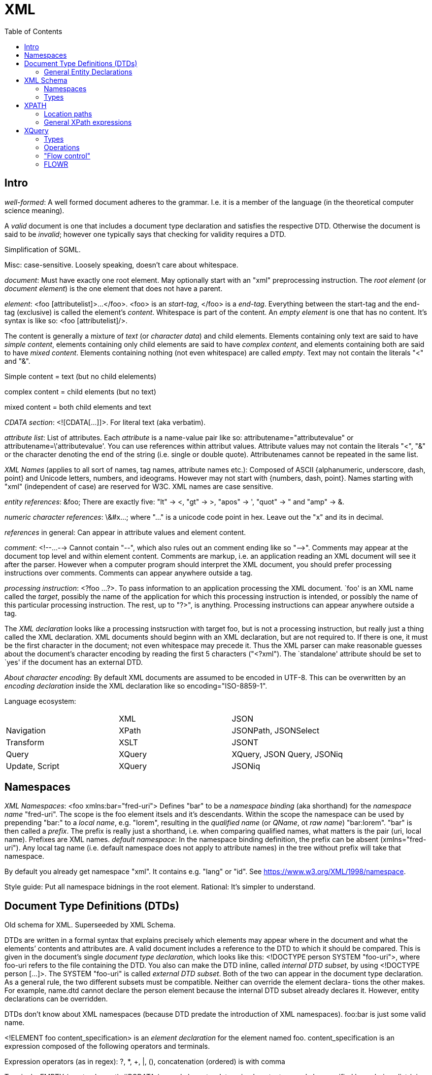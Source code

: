 // The markup language of this document is AsciiDoc
:encoding: UTF-8
:toc:
:toclevels: 4


= XML

== Intro

_well-formed_: A well formed document adheres to the grammar. I.e. it is a member of the language (in the theoretical computer science meaning).

A _valid_ document is one that includes a document type declaration and satisfies the respective DTD. Otherwise the document is said to be _invalid_; however one typically says that checking for validity requires a DTD.

Simplification of SGML.

Misc: case-sensitive. Loosely speaking, doesn't care about whitespace.

_document_: Must have exactly one root element. May optionally start with an "xml" preprocessing instruction. The _root element_ (or _document element_) is the one element that does not have a parent.

_element_: <foo [attributelist]>...</foo>. <foo> is an _start-tag_, </foo> is a _end-tag_. Everything between the start-tag and the end-tag (exclusive) is called the element's _content_. Whitespace is part of the content. An _empty element_ is one that has no content. It's syntax is like so: <foo [attributelist]/>.

The content is generally a mixture of _text_ (or _character data_) and child elements. Elements containing only text are said to have _simple content_, elements containing only child elements are said to have _complex content_, and elements containing both are said to have _mixed content_.  Elements containing nothing (not even whitespace) are called _empty_. Text may not contain the literals "<" and "&".

Simple content = text (but no child elelements)

complex content = child elements (but no text)

mixed content = both child elements and text


_CDATA section_: <![CDATA[...]]>. For literal text (aka verbatim).

_attribute list_: List of attributes. Each _attribute_ is a name-value pair like so: attributename="attributevalue" or attributename=\'attributevalue'.  You can use references within attribut values.  Attribute values may not contain the literals "<", "&" or the character denoting the end of the string (i.e. single or double quote).  Attributenames cannot be repeated in the same list.

_XML Names_ (applies to all sort of names, tag names, attribute names etc.): Composed of ASCII {alphanumeric, underscore, dash, point} and Unicode letters, numbers, and ideograms. However may not start with {numbers, dash, point}.  Names starting with "xml" (independent of case) are reserved for W3C. XML names are case sensitive.

_entity references_: \&foo; There are exactly five: "lt" -> <, "gt" -> >, "apos" -> ', "quot" -> " and "amp" -> &.

_numeric character references_: \&#x...; where "..." is a unicode code point in hex. Leave out the "x" and its in decimal.

_references_ in general: Can appear in attribute values and element content.

_comment_: <!--...--> Cannot contain "--", which also rules out an comment ending like so "-\->". Comments may appear at the document top level and within element content. Comments are markup, i.e. an application reading an XML document will see it after the parser. However when a computer program should interpret the XML document, you should prefer processing instructions over comments. Comments can appear anywhere outside a tag.

_processing instruction_: <?foo ...?>. To pass information to an application processing the XML document. `foo' is an XML name called the _target_, possibly the name of the application for which this processing instruction is intended, or possibly the name of this particular processing instruction. The rest, up to "?>", is anything. Processing instructions can appear anywhere outside a tag.

The _XML declaration_ looks like a processing instsruction with target foo, but is not a processing instruction, but really just a thing called the XML declaration.  XML documents should beginn with an XML declaration, but are not required to. If there is one, it must be the first character in the document; not even whitespace may precede it.  Thus the XML parser can make reasonable guesses about the document's character encoding by reading the first 5 characters ("<?xml"). The `standalone' attribute should be set to `yes' if the document has an external DTD.

_About character encoding_: By default XML documents are assumed to be encoded in UTF-8. This can be overwritten by an _encoding declaration_ inside the XML declaration like so encoding="ISO-8859-1".

Language ecosystem:

|=====
|                | XML    | JSON
| Navigation     | XPath  | JSONPath, JSONSelect
| Transform      | XSLT   | JSONT
| Query          | XQuery | XQuery, JSON Query, JSONiq
| Update, Script | XQuery | JSONiq
|=====


== Namespaces

_XML Namespaces_: <foo xmlns:bar="fred-uri"> Defines "bar" to be a _namespace binding_ (aka shorthand) for the _namespace name_ "fred-uri". The scope is the foo element itsels and it's descendants.  Within the scope the namespace can be used by prepending "bar:" to a _local name_, e.g. "lorem", resulting in the _qualified name_ (or _QName_, ot _raw name_) "bar:lorem". "bar" is then called a _prefix_.  The prefix is really just a shorthand, i.e. when comparing qualified names, what matters is the pair (uri, local name). Prefixes are XML names.  _default namespace_: In the namespace binding definition, the prefix can be absent (xmlns="fred-uri"). Any local tag name (i.e. default namespace does not apply to attribute names) in the tree without prefix will take that namespace.

By default you already get namespace "xml". It contains e.g. "lang" or "id". See https://www.w3.org/XML/1998/namespace.

Style guide: Put all namespace bidnings in the root element. Rational: It's simpler to understand.



== Document Type Definitions (DTDs)

Old schema for XML. Superseeded by XML Schema.

DTDs are written in a formal syntax that explains precisely which elements may appear where in the document and what the elements’ contents and attributes are.  A valid document includes a reference to the DTD to which it should be compared. This is given in the document’s single _document type declaration_, which looks like this: <!DOCTYPE person SYSTEM "foo-uri">, where foo-uri refers to the file containing the DTD. You also can make the DTD inline, called _internal DTD subset_, by using <!DOCTYPE person [...]>. The SYSTEM "foo-uri" is called _external DTD subset_.  Both of the two can appear in the document type declaration. As a general rule, the two different subsets must be compatible. Neither can override the element declara- tions the other makes. For example, name.dtd cannot declare the person element because the internal DTD subset already declares it. However, entity declarations can be overridden.

DTDs don't know about XML namespaces (because DTD predate the introduction of XML namespaces). foo:bar is just some valid name.

<!ELEMENT foo content_specification> is an _element declaration_ for the element named foo. content_specification is an expression composed of the following operators and terminals.

Expression operators (as in regex): ?, *, +, |, (), concatenation (ordered) is with comma

Terminals: EMPTY (empty element), #PCDATA (parsed character data; mixed content can only be specified by a choices list (pipe operator) with #PCDATA as first element), ANY (element is always valid), foo (element named foo).

<!ATTLIST elementname attribute_specification+> is an _attribute declaration_ for element elementname. Each attribute specification looks like "attributename type attribute_default"

Attribute types:

CDATA:: Any well-formed text

NMTOKEN:: XML name token, which is not the same as an XML name. A string constituting a valid XML name, however without the restriction that the first character must be a subset of the characters that's allowed elsewhere in the name.

NMTOKEN:: Whitespace separated list of NMTOKEN

(...|... ...):: Enumeration; pipe separated list of NMTOKEN.

ID:: An XML name (not XML name token) being an unique within the document. I.e. no other ID type attribute in the document can have the same value. Since numbers are not valid XML names, often an underscore is used as prefix in the document for the value of an ID type attribute.

IDREF:: Reference to an ID

IDREFS:: Whitespace separated list of IDREF.

ENTITY:: Is actually not about attributes; *to-do*

ENTITIES:: Whitespace separated list of of ENTITY.

Attribute defaults:

#REQUIRED:: Attribute must occur exactly once

#IMPLIED:: Attribute is optional

#FIXED value:: The attribute value is the specified value. If the document explicitely states the attribute, it must have the specified value.

value:: Use the specified value as default.


=== General Entity Declarations

<!ENTITY name value!> is an _internal ENTITY declaration_, declaring `name' as an abbreviation for `value', the same way XML character entities work.  The value is enlosed in either single or double quotes.  The value can contain markup; however the value must be well-formed.  It can contain entity references that are resolved bevore the text is replaced. Self-referential and circular references are forbidden, however.

<!ENTITY name SYSTEM "foo-uri"> is an _external parsed ENTITY declaration_, declaring `name' as an abbreviation for the content of the file identified by foo-uri. References to external entities are not allowed in attribute values.  Note that a parser is not required to resolve an external entity reference; the XML standard gives it some leeway.  Loosely speaking, the content must be well-formed.

The external entity document may start with a _text declaration_, which practically looks and feels the same as an XML declaration <?xml encoding="MacRoman">.  It is mostly about the encoding attribute to specifiy the encoding of the external entity document.  There is no `standalone' attribute however.

_external unparsed entities_ are a way of embedding any data, text or binary, into an XML document.


== XML Schema

Newer, alternate, more powerful technology relative to DTD. Uses XML syntax. Provides namespace http://www.w3.org/2001/XMLSchema. By convention you should bind it to prefix "xs" in your schema. By convention schema files have file extension "xsd".

The document containing the schema is called the _schema document_.  An XML document described by a schema is called an _instance document_.  If an instance document satisfies all the constraints specified by the schema, it is considered to be _schema-valid_.

To associate a schema with an XML document, use an xsi:noNamespaceSchemaLocation or xsi:schemaLocation  attribute on an element and set the attribute value to the schema's uri, where xsi is a prefix bound to http://www.w3.org/2001/XMLSchema-instance. You can also explicitely give a validation parser both the XML document and the schema.

Bind a prefix, commonly xs, to namespace http://www.w3.org/2001/XMLSchema. The root element of a XML schema must be the xs:schema element.

Elements are declared using the xs:element element. The `name' attribute of xs:element specifies the name of the target element. The type of the target element is either specified via the `type' attribute of the xs:element, or via child elements of xs:element. An element that is declared to have a simple type cannot have any attributes.

There are a number of built-in simple types. Such as string, Name (XML name), integer, boolean, anyURI, ....

Attributes are declared using the xs:attribute element. Attributes are optional by default. To specify that the attribute is required, use the `use' attribute, and set it to "required". The `default' attribute lets you specifiy a default value. The `fixed' attribute lets you specify a value that is automatically assigned to the attribute which cannot be overwritten.


=== Namespaces

To associate a namespace to a schema, specify the namespace's URI as value of the targetNamespace attribute of the xs:schema element. In the instance document, set the value of the xsi:schemaLocation attribute to "namespace-uri schema-uri", where namespace-uri must match the URI specified as value of the targetNamespace attribute in the schema.  The elements and attributes specified in the schema are in the specified namespace.

--------------------------------------------------
<xs:schema ... targetNamespace="http://mynamespace">
  <xs:element name="myelement" ...>...<xs:element>
</xs:schema>

<myprefix:myelement ...
  xsi:schemaLocation="http://mynamespace myschema.xsd">
  xmlns:myprefix="http://mynamespace">
  ...
</myprefix:myelement>
--------------------------------------------------

If the schema is not associated with an namespace, the specified elements and attributes are in no namespace.



=== Types

Types form a _type hierarachy_. An edge in the tree represents derivation. There are are four kinds of _derivation_: _restriction_ (limits the allowed content of the base type), _extension_ (adds to the allowed content of the base type), _list_ and _union_. _anyType_ is the root. From it derive all complex types, and the type _anySimpleType_, which is the root of the subtree of simple types. A _simple type_ cannnot have element children or attributes, where as a _complex type_ can. Complex types are divisible into two kinds: simple content and complex content (where here the term `complex content' doesn't yet specify wether or not it includes mixed content, see attribute `mixed' of xs:complexType).

The default syntax for complex types is complex content that restricts anyType. That is the following

--------------------------------------------------
<xs:complexType name="myType">
  ...
</xs:complexType>
--------------------------------------------------

is an abbreviation for the following

--------------------------------------------------
<xs:complexType name="myType">
  <xs:complexContent>
    <xs:restriction base="anyType">
      ...
    </xs:restriction>
  </xs:complexContent>
</xs:complexType>
--------------------------------------------------

New types are defined using xs:complexType or xs:simpleType elements. They can be `inline', i.e. child of an xs:element.  They can be `global', in which case they must be named via a name attribute.  That name lives in the target namespace of the schema.  They can then be used as value for the type attribute of an xs:element element or xs:attribute element.

xs:element s can have the attributes minOccurs and maxOccurs, which define how many times the element can be repetead, analogous to quantifiers in DTDs / regexes. Both default to 1. maxOccurs can also have the value unbounded.

empty element: Via xs:complexType (and implicitely or explicitely xs:complexContent) containing no xs:element childs (but possibly xs:attribute childs).

simple content and no attributes: xs:simpleType

simple content and attributes: xs:complexType and within it xs:simpleContent.

complex content: xs:complexType, attribute `mixed' at default "false", and implicitely or explicitely xs:complexContent.

mixed content: xs:complexType, attribute `mixed' set to "true", and implicitely or explicitely xs:complexContent.


facets: *to-do*

xs:sequence: The elements the refered to element contains must appear in exactly the same order which which they appear within the xs:sequence element.

xs:choice: The refered to element must contain exactly one of the child elements of xs:choice.

xs:all: The refered to element must contain each of the listed child elements exactly once, in any order.


== XPATH

XPath is a non-XML language for identifying particular parts of XML documents.

From the perspective of XPath, the XML document is a tree made up of nodes, where there are the following kinds of nodes: Root (representing document, not root element), element, text, attribute, comment, processing-instruction, namespace. Thus notably CDATA sections, references, the document type declaration and the XML declaration are already washed away by the parser.  The root node represents the entire document, that is _not_ the document's root element.

The xmlns and xmlns:foo attributes are not considered attribute nodes. Instead, the respective information is within a namespace node, which is attached to _every_ element node which is in the scope of the binding.


=== Location paths

A _location path_ is a subset of XPath expressions. A location path identifies a set of nodes. A location path is built out of successive location steps. Each _location step_ is evaluated relative to a particular node in the document called the _context node_. Which node currently the context node is, is specified by the application using XPath. Every location step is composed of an axis test, a node test, and optionally a predicate.  In an abbreviated location path, the axis test and the node test are combined.  In an unabbreviated location path, they are separated by a double colon (::). "child::people" selects along the element child axis all people elements.  "attribute::foo" selects along the attribute axis all foo attributes.

_available axes_: child element (foo), parent (..), self (.), attribute (@foo), descendant-or-self (//), descendant, ancestor-or-self, ancestor, following-sibling, preceding-sibling, following, preceding, namespace.

_Root location path_: The root node in the XPath tree is identified by a forward slash "/".

_Child element location step_: An XPATH being a single element name refers to the set of child elements of the context node with the specified namae.

_attribute location step_: Analogously to the child element location step, but the name is prefixed by @.

_comment(), text(), processing-instruction()_ location step: Match the set of child elements of the context node being of the specified node type.

_wildcard_ location step: "\*" matches any child element. "foo:*" matches any child element in the namespace URI which the prefix foo refers to. "@\*" matches all child attribute nodes.  "@foo:*" matches all child attribute nodes in the namespace URI which the prefix foo refers to. "node()" matches all child nodes.

_compound path_: Constructed from location steps. Forward slash "/" moves down in the hierarchy. E.g. "/people" refers to the root element, here people. "/people/person" refers to all person child elements of the people element. "/people/person/name" refers to all name child elements of those. "." refers to the context node. ".." refers to the parent node of the context node. "//" refers to the descendants of the context node (inclusive). E.g. "person//@id" selects the id attributes of all elements rooted at all person child elements of the context node.

_alternation_: The pipe "|" denotes alternation. There is a match if either expression matches.

_predicates_: An location step refers to a set of nodes. You can filter that set, producing a new set, by providing a predicate expression which, when true, keeps the node. The syntax is to append "[expression]" to a location step. Relational operators are =, >, >=, <, \<=, and !=. For example "//person[@born\<=1976]" selects all person elements in the document whose born attribute has a numerical value of less than or equal to 1976. "//name[initial]" selects all name elements in the document which have at least one initial child element.  Boolean operators are "and", and "or". Predicate (sub) expressions that evaluate to numbers select the i-th element from the sequence, where counting starts at 1. E.g. "//foo[2]" selects the 2nd foo element of the document.

*to-do* XQuery does allow multiple predicates foo[...][...]... . Does XPath also?

*to-do* more details about how to use predicate to index a sequence. Note that indexing starts at 1, as oppose to zero as C/Java etc. How about ranges? How about multiple indicies.


=== General XPath expressions

Recall that a location path returns a node set. General XPath expressions can return numbers, Booleans and strings.

_numbers_: All numbers are floating point (8-byte IEEE 754, same as Java's double).

_strings_: Delimited by either single or double quotes. A string is an ordered sequence of Unicode characters. The operators = != can be used to compare strings.

_booleans_: Either true or false. There are no boolean literals, however you can use the XPath functions true() and false(). Operators are "and", and "or".

_basic arithmetic_: + - * div mod. The operators behave as their counterparts in Java.


== XQuery

A query is made of a two parts: an optional prolog and a body. The prolog contains declarations. The body is technically a single expression, however multiple expressions can be in a sequence, separated by commas. XQuery is functional and declarative.

The _query processor_ is the software that parses, analyzes and evaluates the query. The analisis is roughly equivalent to compiling a program; it finds static errors.

The _XQuery Data Model_ (known as the XQuery 1.0 and XPath 2.0 Data Model, or _XDM_): Everything is a sequence of items.  A _sequence_ is an ordered list of zero or more items. An _item_ is a generalization of a node and an atomic value. An _atomic value_ is a simple value with no markup associated with it. A _node_ is an XML construct such as an element or attribute. There are these six node kinds: document, element, attribute, text, proccessing instruction, comment, namespace (however XQuery does not provide access to namespace nodes).  Every node has a unique _identity_; identities can be compared with the is operator. XDM is not the same as the Infoset.

_names_: XQuery is case sensitive. Names must conform to the rules for XML qualified names.  There are no reserved words. XQuery is free space analogous to languages such as Java.

_variables_ are names prefixed by a dollar sign ($). Variables are immutable.

_comments_: Delimited by (: and :). Can be nested.

_expression_: Operands are always sequences (of items).

_namespaces_: \'declare namespace myprefix = "namespaceuri"'. Then myprefix can be used as prefix in QNames.


=== Types

XQuery is a strongly typed language. The type system is based on the type system of XML Schema. Thus all the built-in types such as xs:integer, xs:string etc. are available.

XDM vs Infoset: In XDM nodes can have types, in Infoset they are always strings.

_type hierarchy_. No value is ever of xs:anyAtomicType; they alwas have a more specific type.  See also https://www.w3.org/TR/xpath-datamodel-31/

--------------------------------------------------
xs:anyType
    (complex types)
       xs:untyped (contrast with xs:untypedAtomic)
       (user defined compex types)
    (simple types)
        xs:anyAtomic
            ... see below ...
        (list types)
            ...
        (union types)    
            ...
--------------------------------------------------

--------------------------------------------------
xs:anyAtomicType
    xs:untypedAtomic (contrast with xs:untyped)
    xs:boolean
    xs:decimal
        xs:Integer
            ...
    xs:float
    xs:double
    xs:string
        xs:normalizedString
            xs:token
            ...
    xs:QName
    xs:anyURI
    xs:hexBinary
    ...
--------------------------------------------------

_automatic casting_: Untyped values are automatically casted to the type required by an operation. *to-do* this seems not to be generally true, see value comparisons

_sequences_: Sequences are ordered. They can contain duplicates. A sequence with only one item is called a _singleton sequence_. There is no difference between a singleton sequence and a single item. Thus any of the functions / operators that operate on sequences can also operate on items. Note that sequences cannot be nested, since a sequence is an list of items, and a sequence is no item.

An atomic value can have a type or be untyped.

_nodes_: There are two values for a node: string and typed. All nodes have a string value. The string value of an element node is the character data content of itself and all its descendant elements concatenated together. The string value of other nodes are straightforward.  A schema may specify the type of a node.  The typed value of a node is according to that type.  If an element or attribute has not been validated it is automatically assigned xs:untyped.

_effective Boolean value_: false, 0, NaN, empty string, empty sequence count as false. Everything else generally true. *to-do*

_literal sequence_ ("foo", 42): Comma separated list of expressions, enclosed in parenthesis.

_string literal_ "foo" or \'foo': Either in double or single quotes.

_numeric literal_ 42 or 3.14: As in most programming languages.

Validating gives the nodes types, thanks to the schema, which specifies the types of nodes.

--------------------------------------------------
import schema namespace m = myuri at "myschema.xsd"
validate { <m:foo>...</m:foo> }
--------------------------------------------------


=== Operations

_arithmetic expression_ +,-,*,div,idiv,mod

_comparison expression / _general comparisons_ < \<= = != >= >: When comparing any two of the atomic types, if one is typed and the other is untyped, the untyped value is cast to the typed value's type. If both are untyped, they are compared as strings.

_comparison expression_ / _value comparisons_ lt le eq ne ge gt: Operate only on single atomic values (an atomic value, a node containing an atomic value or the empty sequence). If either operand is the empty sequence, the empty sequence is returned (analogous to null in SQL).  If both operands are untyped, they are compared as strings. If one is typed and the other is untyped, a type error is raised.

_comparison expression / _node comparisons_ is: Compares idendity. Each operand must be a single node or the empty sequence. If either is the empty sequence, the empty sequence is returned.

_comparison expression / _order comparisons_ << >>: order of elements in document *to-do*

_logical expression_: `and' and `or' are operators, `not' is a function. For each operand the effictive Boolean value is calculated.

_path expression_ /,//,..,.,child::,etc.: *to-do*

_constructor expression_ / _direct element constructor_ <foo>...</foo>: A literal element is just regular XML syntax. You can inject an _enclosed expression_ into character data or attribute value by enclosing it into curly braces <foo>lorem\{expr}ipsum</foo>. To use literal curly braces within an literal element, double them, i.e. {{ and }}. If an enclosed expression within the content of the element evaluates to a sequence of attributes, they become attributes of the XML element under construction.  Each atomic value in the sequence resulting from the enclosed expression is cast to xs:string and inserted as character data or attribute value respectively. Two adjacent atomic values are separated by space.  When an enclosed expression appears within an attribute value, then the string value of each node is inserted. E.g. <foo bar="<fred>42</fred>"/> results in <foo bar="42"/>.

_constructor expression_ / _computed constructor_ element (elementname | { nameexpr }) { contentexpr }, attribute (attributename | { nameexpr}) { valueexpr }.

_FLOWR expression_ for,let,where,order by,return,etc.: see <<flowr>>.

_quantified expression_ some,every,in,satisfies: (some|every) ($myvar in expr ",")+ satisfies expr. The middle part binds iteratively every item in expr (as always a sequence) to $myvar.  For quantifier `some': If for any item / iteration the satisfies clause evaluates to true, the whole quantified expression results to true. Analogously for the quantier `every'. If multiple binding expressions are given, then the results is as with multiple for clauses in a FLOWR expr; every combination of the items in the sequences is taken.

_sequence related expression_ to,union(|),intersect,except

_type-related expression_ instance of,typeswitch,cast as,castable,treat,validate

_input documents_: doc("myuri") accesses a single document. collection("myuri") accesses a collection of nodes of any kind.  How exactly the URI is associated with that collection of nodes is implementation defined.  The input document can also be specified outside the query itself.  For example a Java program could be: (new Document(File("myuri"))).evaluate("...query...").  As another example, the query processor can bind external variables, defined on the command line, to an input document. E.g. invoke the processor with "xquery -myinputdoc myinput.xml", and the query could use the variable $myinputdoc, for example like so: $myinputdoc/myelement.

_context_: In XQuery, the only operators that change the context node are the slash and the square brackets used in predicates.

_string ops_: concatenation: || or concat(...). substr("foo", 2, 3). string-length("foo"). string-join(str_list, separator_str).

_document order_: The order of nodes in an XML document or document fragment. A preorder traversal of the node tree.

misc:

- _dynamic paths_ patterns (dynamic meaning that the path expression depends on variables): find all elements with certain name and certain value doc("...")//*[name()=$name][.=$value].

- data(...) (built-in function) returns content of argument. As always, the argument is w.r.t. to the context node.

- xml document / xml element: can be used as as primary and represents itself.

 * {...} to embed an expression within a literal element: <a>{2+3}</a>

- atomization: If a value is expected, but the node is an element, it is automatically atomized. E.g. "<a>42</a>+1" yields 43.

- apparently predicates can be appended to any sequence. E.g. [1 to 10](. mod 2 = 0) returns even numbers 1 to 10.

- joins can be accomplished simply by nested for clauses in a FLOWR expression. for $a in ..., $b in ... return <foo><a>{$a}</a><b>{$b}</b></foo>


=== "Flow control"


__if (expr) then expr else expr__. The else clause is required; however as its body, you can as use the empty sequence (). The test expression is interpreted as an xs:boolean value by calculating its effective Boolean value.

__switch (expr) (case expr return expr)* default return expr__

__try { expr } catch ... { expr }__


[[flowr]]
=== FLOWR

_for clause_ for $myvar [at $myvar2] in expr: Multiple for clauses are similar to nested loops in programming languages. An alternate, more concise, syntax for multiple clauses is for ($myvar [at $myvar2] in expr ",")+.

_let clause_ let ($myvar := expr ",")+. Binds the value of expr to $myvar.

_where clause_ where expr: Filters the tuple stream, letting through tuples for which the given expr evaluates to true.

_order by clause_ [stable] order by (expr [ordermodifier] ",")+.  Sorting is by whatever the expr returns.  So expr must return a single item.  Untyped values are treated as strings. Order modifiers are `ascending' and `descending'. `empty greatest' and `empty last' specify the order of the empty sequence and NaN.  Using `stable' as first word makes the sort stable, i.e. items with the same value (w.r.t. sorting) remain in the same order.

_return clause_ return expr: Returns a sequence by evaluating expr for each tuple in the tuple stream.

The semantics of FLOWR expressions are based on tuple streams. A _tuple stream_ is an ordered sequence of one or more tuples. A _tuple_ is a set of zero or more bindings.  A tuple stream is homogeneous in the sense that all its tuples contain variables with the same names and the same static types. For example:

--------------------------------------------------
for $x in 1 to 5
                               ($x=1),  ($x=2),  ($x=3),  ($x=4),  ($x=5)
where $x >= 3
                               ($x=3),  ($x=4),  ($x=5)
--------------------------------------------------

--------------------------------------------------
for $x in 1 to 5
                               ($x=1),  ($x=2),  ($x=3),  ($x=4),  ($x=5)
group by $y := $x mod 2
                               ($x=(2,4), $y=0),  ($x=(1,3,5), $y=1)
--------------------------------------------------

So an expression (i.e. an expression tree), is behind the scenes converted to an iterator tree, where edges are tuple streams or sequences (of items) and nodes some iterator. _Materialize_ means that we compute all elements of a tuple stream or sequence. However that requires that all the elements fit into memory. In _streamed execution_ we apply the iterator principle. In _parallel execution_, the stream or the sequence is split and processed in parallel.

References:

- https://www.w3.org/TR/xquery-30/#id-flwor-expressions
